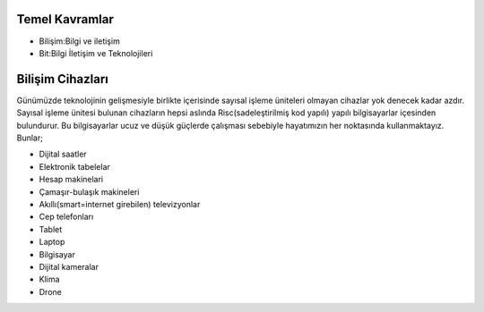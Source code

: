 Temel Kavramlar
+++++++++++++++

- Bilişim:Bilgi ve iletişim
- Bit:Bilgi İletişim ve Teknolojileri

Bilişim Cihazları
+++++++++++++++++

Günümüzde teknolojinin gelişmesiyle birlikte içerisinde sayısal işleme üniteleri olmayan cihazlar yok denecek kadar azdır. Sayısal işleme ünitesi bulunan cihazların hepsi aslında Risc(sadeleştirilmiş kod yapılı) yapılı bilgisayarlar içesinden bulundurur. Bu bilgisayarlar ucuz ve düşük güçlerde çalışması sebebiyle hayatımızın her noktasında kullanmaktayız. Bunlar;

- Dijital saatler
- Elektronik tabelelar
- Hesap makinelari
- Çamaşır-bulaşık makineleri
- Akıllı(smart=internet girebilen) televizyonlar
- Cep telefonları
- Tablet
- Laptop
- Bilgisayar
- Dijital kameralar
- Klima
- Drone

.. image:: /_static/images/bilisimonemi-1.svg
  :width: 500
  :alt: Alternative text

.. image:: /_static/images/bilisimonemi-2.png
  :width: 500
  :alt: Alternative text
	
.. raw:: pdf

   PageBreak
